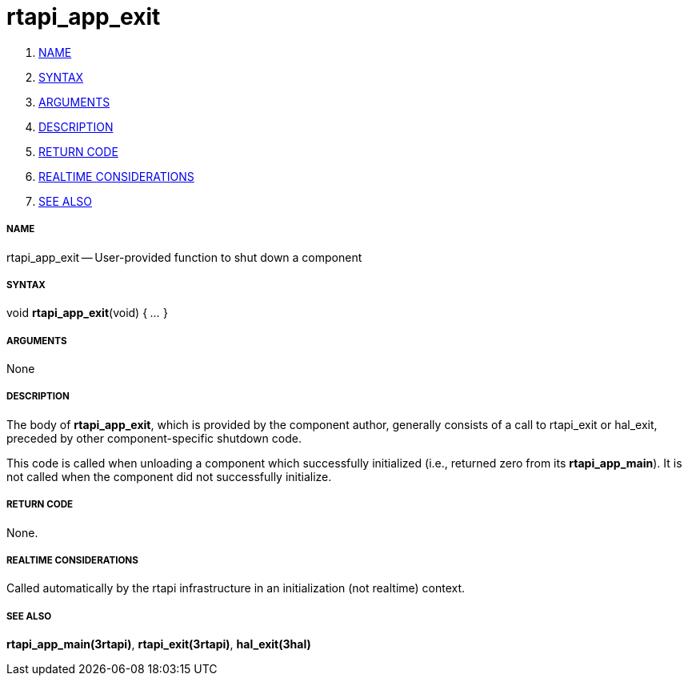 rtapi_app_exit
==============

. <<name,NAME>>
. <<syntax,SYNTAX>>
. <<arguments,ARGUMENTS>>
. <<description,DESCRIPTION>>
. <<return-code,RETURN CODE>>
. <<realtime-considerations,REALTIME CONSIDERATIONS>>
. <<see-also,SEE ALSO>>


===== [[name]]NAME

rtapi_app_exit -- User-provided function to shut down a component



===== [[syntax]]SYNTAX
void **rtapi_app_exit**(void) { __...__ }


===== [[arguments]]ARGUMENTS
None



===== [[description]]DESCRIPTION
The body of **rtapi_app_exit**, which is provided by the component author,
generally consists of a call to rtapi_exit or hal_exit, preceded by other
component-specific shutdown code.

This code is called when unloading a component which successfully initialized
(i.e., returned zero from its **rtapi_app_main**).  It is not called when
the component did not successfully initialize.



===== [[return-code]]RETURN CODE
None.



===== [[realtime-considerations]]REALTIME CONSIDERATIONS
Called automatically by the rtapi infrastructure in an initialization (not
realtime) context.



===== [[see-also]]SEE ALSO
**rtapi_app_main(3rtapi)**,
**rtapi_exit(3rtapi)**,
**hal_exit(3hal)**
